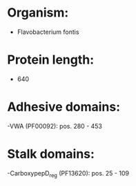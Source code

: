 * Organism:
- Flavobacterium fontis
* Protein length:
- 640
* Adhesive domains:
-VWA (PF00092): pos. 280 - 453
* Stalk domains:
-CarboxypepD_reg (PF13620): pos. 25 - 109

